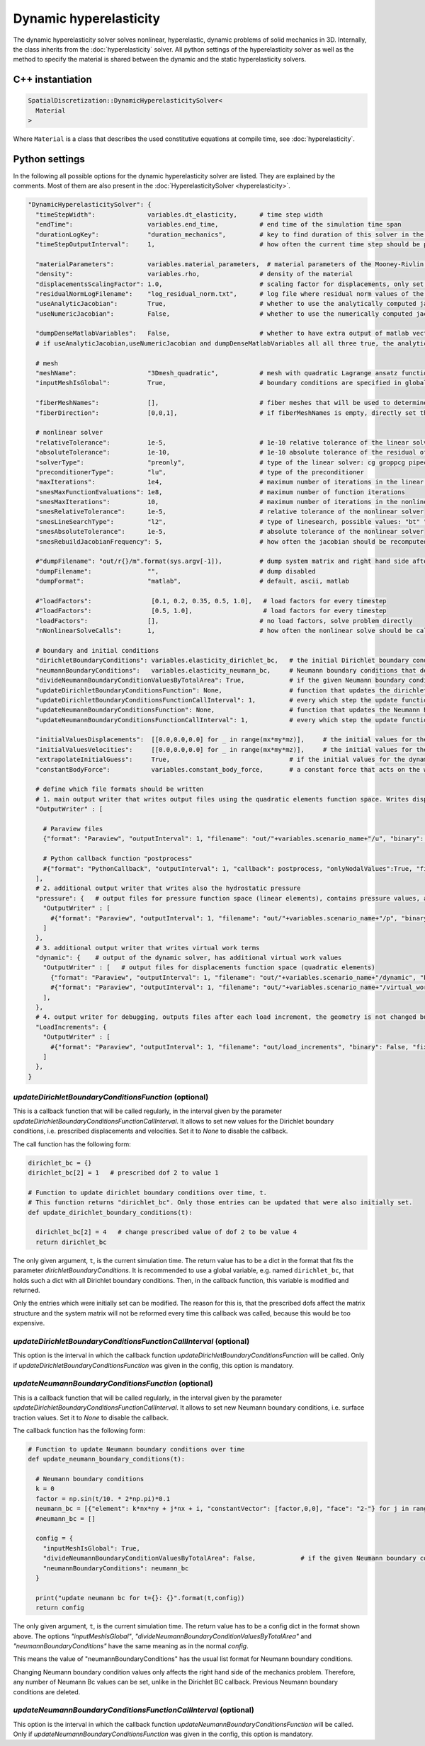 Dynamic hyperelasticity
===========================

The dynamic hyperelasticity solver solves nonlinear, hyperelastic, dynamic problems of solid mechanics in 3D. Internally, the class inherits from the :doc:`hyperelasticity` solver.
All python settings of the hyperelasticity solver as well as the method to specify the material is shared between the dynamic and the static hyperelasticity solvers.

C++ instantiation
-----------------

.. code-block:: c

  SpatialDiscretization::DynamicHyperelasticitySolver<
    Material
  >

Where ``Material`` is a class that describes the used constitutive equations at compile time, see :doc:`hyperelasticity`.

Python settings
-----------------

In the following all possible options for the dynamic hyperelasticity solver are listed. They are explained by the comments. Most of them are also present in the :doc:`HyperelasticitySolver <hyperelasticity>`.

.. code-block:: python

  "DynamicHyperelasticitySolver": {
    "timeStepWidth":              variables.dt_elasticity,      # time step width 
    "endTime":                    variables.end_time,           # end time of the simulation time span    
    "durationLogKey":             "duration_mechanics",         # key to find duration of this solver in the log file
    "timeStepOutputInterval":     1,                            # how often the current time step should be printed to console
    
    "materialParameters":         variables.material_parameters,  # material parameters of the Mooney-Rivlin material
    "density":                    variables.rho,                # density of the material
    "displacementsScalingFactor": 1.0,                          # scaling factor for displacements, only set to sth. other than 1 only to increase visual appearance for very small displacements
    "residualNormLogFilename":    "log_residual_norm.txt",      # log file where residual norm values of the nonlinear solver will be written
    "useAnalyticJacobian":        True,                         # whether to use the analytically computed jacobian matrix in the nonlinear solver (fast)
    "useNumericJacobian":         False,                        # whether to use the numerically computed jacobian matrix in the nonlinear solver (slow), only works with non-nested matrices, if both numeric and analytic are enable, it uses the analytic for the preconditioner and the numeric as normal jacobian
      
    "dumpDenseMatlabVariables":   False,                        # whether to have extra output of matlab vectors, x,r, jacobian matrix (very slow)
    # if useAnalyticJacobian,useNumericJacobian and dumpDenseMatlabVariables all all three true, the analytic and numeric jacobian matrices will get compared to see if there are programming errors for the analytic jacobian
    
    # mesh
    "meshName":                   "3Dmesh_quadratic",           # mesh with quadratic Lagrange ansatz functions
    "inputMeshIsGlobal":          True,                         # boundary conditions are specified in global numberings, whereas the mesh is given in local numberings
    
    "fiberMeshNames":             [],                           # fiber meshes that will be used to determine the fiber direction
    "fiberDirection":             [0,0,1],                      # if fiberMeshNames is empty, directly set the constant fiber direction, in element coordinate system
    
    # nonlinear solver
    "relativeTolerance":          1e-5,                         # 1e-10 relative tolerance of the linear solver
    "absoluteTolerance":          1e-10,                        # 1e-10 absolute tolerance of the residual of the linear solver       
    "solverType":                 "preonly",                    # type of the linear solver: cg groppcg pipecg pipecgrr cgne nash stcg gltr richardson chebyshev gmres tcqmr fcg pipefcg bcgs ibcgs fbcgs fbcgsr bcgsl cgs tfqmr cr pipecr lsqr preonly qcg bicg fgmres pipefgmres minres symmlq lgmres lcd gcr pipegcr pgmres dgmres tsirm cgls
    "preconditionerType":         "lu",                         # type of the preconditioner
    "maxIterations":              1e4,                          # maximum number of iterations in the linear solver
    "snesMaxFunctionEvaluations": 1e8,                          # maximum number of function iterations
    "snesMaxIterations":          10,                           # maximum number of iterations in the nonlinear solver
    "snesRelativeTolerance":      1e-5,                         # relative tolerance of the nonlinear solver
    "snesLineSearchType":         "l2",                         # type of linesearch, possible values: "bt" "nleqerr" "basic" "l2" "cp" "ncglinear"
    "snesAbsoluteTolerance":      1e-5,                         # absolute tolerance of the nonlinear solver
    "snesRebuildJacobianFrequency": 5,                          # how often the jacobian should be recomputed, -1 indicates NEVER rebuild, 1 means rebuild every time the Jacobian is computed within a single nonlinear solve, 2 means every second time the Jacobian is built etc. -2 means rebuild at next chance but then never again 
    
    #"dumpFilename": "out/r{}/m".format(sys.argv[-1]),          # dump system matrix and right hand side after every solve
    "dumpFilename":               "",                           # dump disabled
    "dumpFormat":                 "matlab",                     # default, ascii, matlab
    
    #"loadFactors":                [0.1, 0.2, 0.35, 0.5, 1.0],   # load factors for every timestep
    #"loadFactors":                [0.5, 1.0],                   # load factors for every timestep
    "loadFactors":                [],                           # no load factors, solve problem directly
    "nNonlinearSolveCalls":       1,                            # how often the nonlinear solve should be called
    
    # boundary and initial conditions
    "dirichletBoundaryConditions": variables.elasticity_dirichlet_bc,   # the initial Dirichlet boundary conditions that define values for displacements u and velocity v
    "neumannBoundaryConditions":   variables.elasticity_neumann_bc,     # Neumann boundary conditions that define traction forces on surfaces of elements
    "divideNeumannBoundaryConditionValuesByTotalArea": True,            # if the given Neumann boundary condition values under "neumannBoundaryConditions" are total forces instead of surface loads and therefore should be scaled by the surface area of all elements where Neumann BC are applied
    "updateDirichletBoundaryConditionsFunction": None,                  # function that updates the dirichlet BCs while the simulation is running
    "updateDirichletBoundaryConditionsFunctionCallInterval": 1,         # every which step the update function should be called, 1 means every time step
    "updateNeumannBoundaryConditionsFunction": None,                    # function that updates the Neumann BCs while the simulation is running
    "updateNeumannBoundaryConditionsFunctionCallInterval": 1,           # every which step the update function should be called, 1 means every time step
    
    "initialValuesDisplacements":  [[0.0,0.0,0.0] for _ in range(mx*my*mz)],     # the initial values for the displacements, vector of values for every node [[node1-x,y,z], [node2-x,y,z], ...]
    "initialValuesVelocities":     [[0.0,0.0,0.0] for _ in range(mx*my*mz)],     # the initial values for the velocities, vector of values for every node [[node1-x,y,z], [node2-x,y,z], ...]
    "extrapolateInitialGuess":     True,                                # if the initial values for the dynamic nonlinear problem should be computed by extrapolating the previous displacements and velocities
    "constantBodyForce":           variables.constant_body_force,       # a constant force that acts on the whole body, e.g. for gravity
    
    # define which file formats should be written
    # 1. main output writer that writes output files using the quadratic elements function space. Writes displacements, velocities and PK2 stresses.
    "OutputWriter" : [
      
      # Paraview files
      {"format": "Paraview", "outputInterval": 1, "filename": "out/"+variables.scenario_name+"/u", "binary": True, "fixedFormat": False, "onlyNodalValues":True, "combineFiles":True, "fileNumbering": "incremental"},
      
      # Python callback function "postprocess"
      #{"format": "PythonCallback", "outputInterval": 1, "callback": postprocess, "onlyNodalValues":True, "filename": ""},
    ],
    # 2. additional output writer that writes also the hydrostatic pressure
    "pressure": {   # output files for pressure function space (linear elements), contains pressure values, as well as displacements and velocities
      "OutputWriter" : [
        #{"format": "Paraview", "outputInterval": 1, "filename": "out/"+variables.scenario_name+"/p", "binary": True, "fixedFormat": False, "onlyNodalValues":True, "combineFiles":True, "fileNumbering": "incremental"},
      ]
    },
    # 3. additional output writer that writes virtual work terms
    "dynamic": {    # output of the dynamic solver, has additional virtual work values 
      "OutputWriter" : [   # output files for displacements function space (quadratic elements)
        {"format": "Paraview", "outputInterval": 1, "filename": "out/"+variables.scenario_name+"/dynamic", "binary": True, "fixedFormat": False, "onlyNodalValues":True, "combineFiles":True, "fileNumbering": "incremental"},
        #{"format": "Paraview", "outputInterval": 1, "filename": "out/"+variables.scenario_name+"/virtual_work", "binary": True, "fixedFormat": False, "onlyNodalValues":True, "combineFiles":True, "fileNumbering": "incremental"},
      ],
    },
    # 4. output writer for debugging, outputs files after each load increment, the geometry is not changed but u and v are written
    "LoadIncrements": {   
      "OutputWriter" : [
        #{"format": "Paraview", "outputInterval": 1, "filename": "out/load_increments", "binary": False, "fixedFormat": False, "onlyNodalValues":True, "combineFiles":True, "fileNumbering": "incremental"},
      ]
    },
  }
  
  
`updateDirichletBoundaryConditionsFunction` (optional)
^^^^^^^^^^^^^^^^^^^^^^^^^^^^^^^^^^^^^^^^^^^^^^^^^^^^^^^^
This is a callback function that will be called regularly, in the interval given by the parameter `updateDirichletBoundaryConditionsFunctionCallInterval`. 
It allows to set new values for the Dirichlet boundary conditions, i.e. prescribed displacements and velocities. Set it to `None` to disable the callback.

The call function has the following form:

.. code-block:: python

  dirichlet_bc = {}
  dirichlet_bc[2] = 1   # prescribed dof 2 to value 1

  # Function to update dirichlet boundary conditions over time, t.
  # This function returns "dirichlet_bc". Only those entries can be updated that were also initially set.
  def update_dirichlet_boundary_conditions(t):
    
    dirichlet_bc[2] = 4   # change prescribed value of dof 2 to be value 4
    return dirichlet_bc

The only given argument, ``t``, is the current simulation time. The return value has to be a dict in the format that fits the parameter `dirichletBoundaryConditions`.
It is recommended to use a global variable, e.g. named ``dirichlet_bc``, that holds such a dict with all Dirichlet boundary conditions. 
Then, in the callback function, this variable is modified and returned.

Only the entries which were initially set can be modified. The reason for this is, that the prescribed dofs affect the matrix structure and the system matrix will not be reformed every time this callback was called, because this would be too expensive.

`updateDirichletBoundaryConditionsFunctionCallInterval` (optional)
^^^^^^^^^^^^^^^^^^^^^^^^^^^^^^^^^^^^^^^^^^^^^^^^^^^^^^^^^^^^^^^^^^^^^
This option is the interval in which the callback function `updateDirichletBoundaryConditionsFunction` will be called. Only if `updateDirichletBoundaryConditionsFunction` was given in the config, this option is mandatory.


`updateNeumannBoundaryConditionsFunction` (optional)
^^^^^^^^^^^^^^^^^^^^^^^^^^^^^^^^^^^^^^^^^^^^^^^^^^^^^^^^
This is a callback function that will be called regularly, in the interval given by the parameter `updateDirichletBoundaryConditionsFunctionCallInterval`. 
It allows to set new Neumann boundary conditions, i.e. surface traction values. Set it to `None` to disable the callback.

The callback function has the following form:

.. code-block:: python

  # Function to update Neumann boundary conditions over time
  def update_neumann_boundary_conditions(t):
    
    # Neumann boundary conditions
    k = 0
    factor = np.sin(t/10. * 2*np.pi)*0.1
    neumann_bc = [{"element": k*nx*ny + j*nx + i, "constantVector": [factor,0,0], "face": "2-"} for j in range(ny) for i in range(nx)]
    #neumann_bc = []

    config = {
      "inputMeshIsGlobal": True,
      "divideNeumannBoundaryConditionValuesByTotalArea": False,            # if the given Neumann boundary condition values under "neumannBoundaryConditions" are total forces instead of surface loads and therefore should be scaled by the surface area of all elements where Neumann BC are applied
      "neumannBoundaryConditions": neumann_bc
    }
    
    print("update neumann bc for t={}: {}".format(t,config))
    return config

The only given argument, ``t``, is the current simulation time. The return value has to be a config dict in the format shown above.
The options `"inputMeshIsGlobal"`, `"divideNeumannBoundaryConditionValuesByTotalArea"` and `"neumannBoundaryConditions"` have the same meaning as in the normal `config`.
 
This means the value of "neumannBoundaryConditions" has the usual list format for Neumann boundary conditions.

Changing Neumann boundary condition values only affects the right hand side of the mechanics problem. Therefore, any number of Neumann Bc values can be set, unlike in the Dirichlet BC callback. Previous Neumann boundary conditions are deleted.

`updateNeumannBoundaryConditionsFunctionCallInterval` (optional)
^^^^^^^^^^^^^^^^^^^^^^^^^^^^^^^^^^^^^^^^^^^^^^^^^^^^^^^^^^^^^^^^^^^^^
This option is the interval in which the callback function `updateNeumannBoundaryConditionsFunction` will be called.
Only if `updateNeumannBoundaryConditionsFunction` was given in the config, this option is mandatory.





